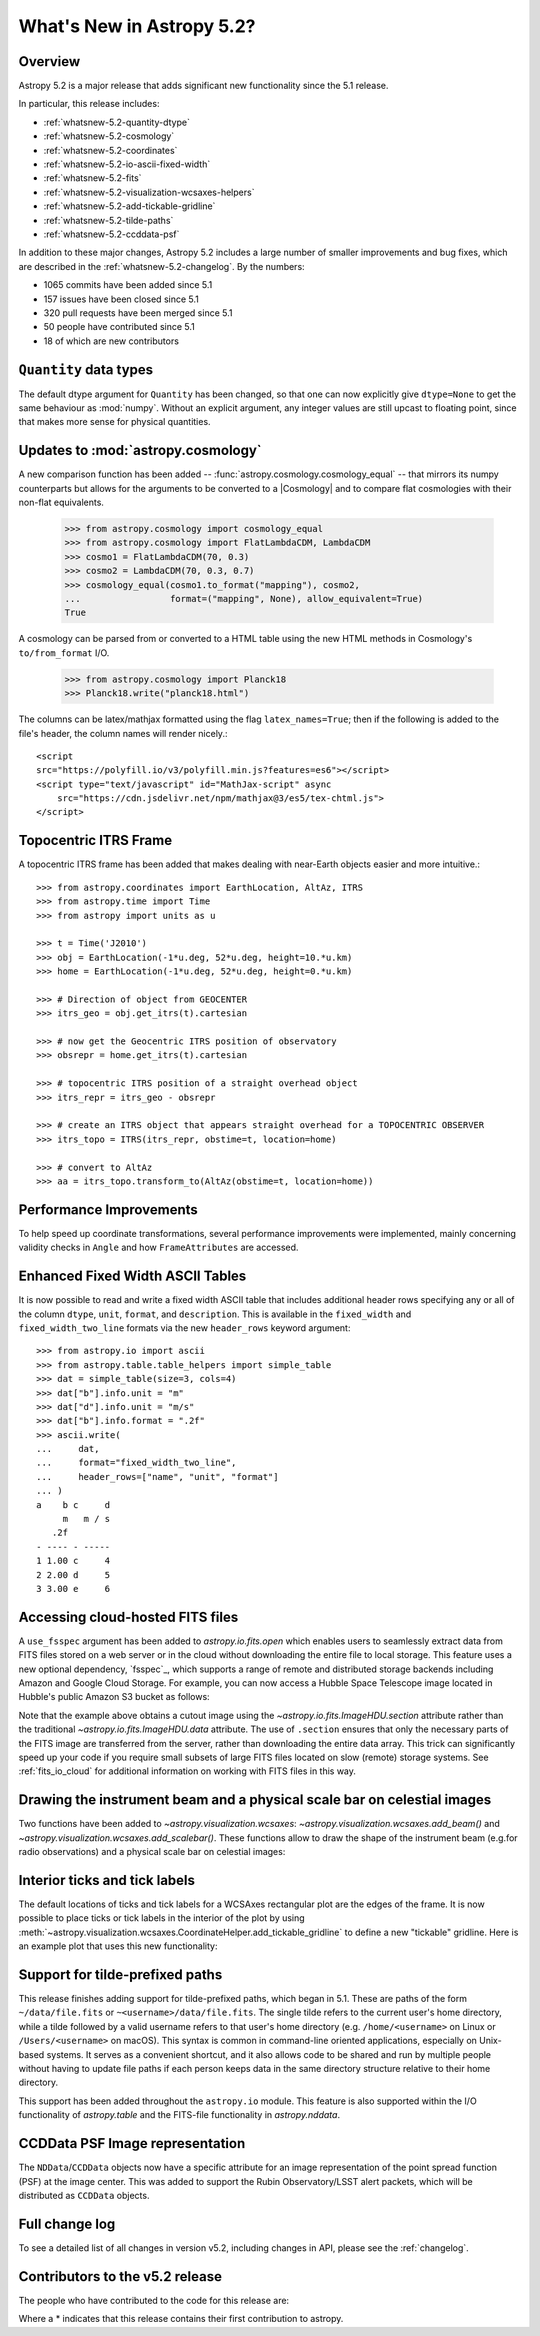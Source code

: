 .. _whatsnew-5.2:

**************************
What's New in Astropy 5.2?
**************************

Overview
========

Astropy 5.2 is a major release that adds significant new functionality since
the 5.1 release.

In particular, this release includes:

* :ref:`whatsnew-5.2-quantity-dtype`
* :ref:`whatsnew-5.2-cosmology`
* :ref:`whatsnew-5.2-coordinates`
* :ref:`whatsnew-5.2-io-ascii-fixed-width`
* :ref:`whatsnew-5.2-fits`
* :ref:`whatsnew-5.2-visualization-wcsaxes-helpers`
* :ref:`whatsnew-5.2-add-tickable-gridline`
* :ref:`whatsnew-5.2-tilde-paths`
* :ref:`whatsnew-5.2-ccddata-psf`

In addition to these major changes, Astropy 5.2 includes a large number of
smaller improvements and bug fixes, which are described in the
:ref:`whatsnew-5.2-changelog`. By the numbers:

* 1065 commits have been added since 5.1
* 157 issues have been closed since 5.1
* 320 pull requests have been merged since 5.1
* 50 people have contributed since 5.1
* 18 of which are new contributors

.. _whatsnew-5.2-quantity-dtype:

``Quantity`` data types
=======================

The default dtype argument for ``Quantity`` has been changed, so that one can
now explicitly give ``dtype=None`` to get the same behaviour as :mod:`numpy`.
Without an explicit argument, any integer values are still upcast to floating
point, since that makes more sense for physical quantities.


.. _whatsnew-5.2-cosmology:

Updates to :mod:`astropy.cosmology`
===================================

A new comparison function has been added --
:func:`astropy.cosmology.cosmology_equal` -- that mirrors its numpy counterparts
but allows for the arguments to be converted to a |Cosmology| and to compare flat
cosmologies with their non-flat equivalents.

    >>> from astropy.cosmology import cosmology_equal
    >>> from astropy.cosmology import FlatLambdaCDM, LambdaCDM
    >>> cosmo1 = FlatLambdaCDM(70, 0.3)
    >>> cosmo2 = LambdaCDM(70, 0.3, 0.7)
    >>> cosmology_equal(cosmo1.to_format("mapping"), cosmo2,
    ...                 format=("mapping", None), allow_equivalent=True)
    True


A cosmology can be parsed from or converted to a HTML table using
the new HTML methods in Cosmology's ``to/from_format`` I/O.

    >>> from astropy.cosmology import Planck18
    >>> Planck18.write("planck18.html")

The columns can be latex/mathjax formatted using the flag ``latex_names=True``;
then if the following is added to the file's header, the column names will
render nicely.::

    <script
    src="https://polyfill.io/v3/polyfill.min.js?features=es6"></script>
    <script type="text/javascript" id="MathJax-script" async
        src="https://cdn.jsdelivr.net/npm/mathjax@3/es5/tex-chtml.js">
    </script>


.. _whatsnew-5.2-coordinates:

Topocentric ITRS Frame
======================

A topocentric ITRS frame has been added that makes dealing with near-Earth objects
easier and more intuitive.::

    >>> from astropy.coordinates import EarthLocation, AltAz, ITRS
    >>> from astropy.time import Time
    >>> from astropy import units as u

    >>> t = Time('J2010')
    >>> obj = EarthLocation(-1*u.deg, 52*u.deg, height=10.*u.km)
    >>> home = EarthLocation(-1*u.deg, 52*u.deg, height=0.*u.km)

    >>> # Direction of object from GEOCENTER
    >>> itrs_geo = obj.get_itrs(t).cartesian

    >>> # now get the Geocentric ITRS position of observatory
    >>> obsrepr = home.get_itrs(t).cartesian

    >>> # topocentric ITRS position of a straight overhead object
    >>> itrs_repr = itrs_geo - obsrepr

    >>> # create an ITRS object that appears straight overhead for a TOPOCENTRIC OBSERVER
    >>> itrs_topo = ITRS(itrs_repr, obstime=t, location=home)

    >>> # convert to AltAz
    >>> aa = itrs_topo.transform_to(AltAz(obstime=t, location=home))

Performance Improvements
========================

To help speed up coordinate transformations, several performance improvements
were implemented, mainly concerning validity checks in ``Angle`` and
how ``FrameAttributes``  are accessed.


.. _whatsnew-5.2-io-ascii-fixed-width:

Enhanced Fixed Width ASCII Tables
=================================

It is now possible to read and write a fixed width ASCII table that includes
additional header rows specifying any or all of the column ``dtype``, ``unit``,
``format``, and ``description``. This is available in the ``fixed_width`` and
``fixed_width_two_line`` formats via the new ``header_rows`` keyword argument::

    >>> from astropy.io import ascii
    >>> from astropy.table.table_helpers import simple_table
    >>> dat = simple_table(size=3, cols=4)
    >>> dat["b"].info.unit = "m"
    >>> dat["d"].info.unit = "m/s"
    >>> dat["b"].info.format = ".2f"
    >>> ascii.write(
    ...     dat,
    ...     format="fixed_width_two_line",
    ...     header_rows=["name", "unit", "format"]
    ... )
    a    b c     d
         m   m / s
       .2f
    - ---- - -----
    1 1.00 c     4
    2 2.00 d     5
    3 3.00 e     6


.. _whatsnew-5.2-fits:

Accessing cloud-hosted FITS files
=================================

A ``use_fsspec`` argument has been added to `astropy.io.fits.open` which
enables users to seamlessly extract data from FITS files stored on a web server
or in the cloud without downloading the entire file to local storage.
This feature uses a new optional dependency, `fsspec`_, which supports a range
of remote and distributed storage backends including Amazon and Google Cloud Storage.
For example, you can now access a Hubble Space Telescope image located in
Hubble's public Amazon S3 bucket as follows:

.. doctest-requires:: fsspec

    >>> from astropy.io import fits
    >>> uri = "s3://stpubdata/hst/public/j8pu/j8pu0y010/j8pu0y010_drc.fits"
    >>> with fits.open(uri, fsspec_kwargs={"anon": True}) as hdul:  # doctest: +REMOTE_DATA
    ...
    ...     # Download a single header
    ...     header = hdul[1].header
    ...
    ...     # Download a single image
    ...     mydata = hdul[1].data
    ...
    ...     # Download a small cutout
    ...     cutout = hdul[1].section[10:20, 30:50]

Note that the example above obtains a cutout image using the `~astropy.io.fits.ImageHDU.section`
attribute rather than the traditional `~astropy.io.fits.ImageHDU.data` attribute.
The use of ``.section`` ensures that only the necessary parts of the FITS
image are transferred from the server, rather than downloading the entire data
array. This trick can significantly speed up your code if you require small
subsets of large FITS files located on slow (remote) storage systems.
See :ref:`fits_io_cloud` for additional information on working with
FITS files in this way.

.. _whatsnew-5.2-visualization-wcsaxes-helpers:

Drawing the instrument beam and a physical scale bar on celestial images
========================================================================

Two functions have been added to `~astropy.visualization.wcsaxes`: `~astropy.visualization.wcsaxes.add_beam()` and
`~astropy.visualization.wcsaxes.add_scalebar()`. These functions allow to draw the shape of the instrument beam (e.g.for radio
observations) and a physical scale bar on celestial images:

.. doctest-requires:: fsspec matplotlib

    >>> from astropy.io import fits
    >>> from astropy.wcs import WCS
    >>> from astropy import units as u
    >>> from astropy.visualization.wcsaxes import add_beam, add_scalebar
    >>> import matplotlib.pyplot as plt
    >>> uri = "https://cdsarc.cds.unistra.fr/ftp/J/A+A/610/A24/fits/as209_sc_flagged_cont.image.pbcor_uniform.fits"
    >>> with fits.open(uri, fsspec_kwargs={"anon": True}) as hdul:  # doctest: +REMOTE_DATA +IGNORE_WARNINGS +IGNORE_OUTPUT
    ...
    ...    header = hdul[0].header
    ...    wcs = WCS(header, naxis=(1,2))
    ...    data = hdul[0].data.squeeze()
    ...
    ...    ax = plt.subplot(projection=wcs, xlim=(442, 582), ylim=(442, 582))
    ...    ax.imshow(data)
    ...
    ...    # Draw the beam shape (from the header)
    ...    add_beam(ax, header=header, frame=True)
    ...
    ...    # Draw a scale bar corresponding to 100 au at a distance of 126 pc
    ...    add_scalebar(ax, 100./126. * u.arcsec, label="100 au", color="white")

.. _whatsnew-5.2-add-tickable-gridline:

Interior ticks and tick labels
==============================
The default locations of ticks and tick labels for a WCSAxes rectangular plot are the edges of the frame.
It is now possible to place ticks or tick labels in the interior of the plot by using
:meth:`~astropy.visualization.wcsaxes.CoordinateHelper.add_tickable_gridline` to define a new "tickable" gridline.
Here is an example plot that uses this new functionality:

.. plot::
   :context: reset
   :nofigs:

    import matplotlib.pyplot as plt

    import astropy.units as u
    from astropy.wcs import WCS

    wcs = WCS({'naxis': 2,
               'naxis1': 360,
               'naxis2': 180,
               'crpix1': 180.5,
               'crpix2': 90.5,
               'cdelt1': -1,
               'cdelt2': 1,
               'ctype1': 'RA---CAR',
               'ctype2': 'DEC--CAR'})

    fig = plt.figure()
    ax = fig.add_subplot(projection=wcs)
    ax.set_xlim(-0.5, 360-0.5)
    ax.set_ylim(-0.5, 180-0.5)

    ra, dec = ax.coords
    ra.grid()
    dec.grid()
    ra.set_ticklabel(exclude_overlapping=True)
    ra.set_axislabel('ICRS Right Ascension')
    dec.set_axislabel('ICRS Declination')

.. plot::
   :context:
   :include-source:

    glon, glat = ax.get_coords_overlay('galactic')
    glon.set_ticks(spacing=30*u.deg)
    glat.set_ticks(spacing=30*u.deg)

    glat.add_tickable_gridline('const-glat', 0*u.deg)
    glon.add_tickable_gridline('const-glon', 0*u.deg)

    glon.grid(color='magenta')
    glon.set_ticks_visible(False)
    glon.set_ticklabel_position(('const-glat',))
    glon.set_ticklabel(color='magenta')
    glon.set_axislabel('Galactic Longitude', color='magenta')

    glat.grid(color='blue')
    glat.set_ticks_visible(False)
    glat.set_ticklabel_position(('const-glon', 'r'))
    glat.set_ticklabel(color='blue')
    glat.set_axislabel('Galactic Latitude', color='blue')

.. _whatsnew-5.2-tilde-paths:

Support for tilde-prefixed paths
================================

This release finishes adding support for tilde-prefixed paths, which began in
5.1. These are paths of the form ``~/data/file.fits`` or
``~<username>/data/file.fits``. The single tilde refers to the current user's
home directory, while a tilde followed by a valid username refers to that
user's home directory (e.g. ``/home/<username>`` on Linux or
``/Users/<username>`` on macOS). This syntax is common in command-line oriented
applications, especially on Unix-based systems. It serves as a convenient
shortcut, and it also allows code to be shared and run by multiple people
without having to update file paths if each person keeps data in the same
directory structure relative to their home directory.

This support has been added throughout the ``astropy.io`` module. This feature
is also supported within the I/O functionality of `astropy.table` and the
FITS-file functionality in `astropy.nddata`.

.. _whatsnew-5.2-ccddata-psf:

CCDData PSF Image representation
================================

The ``NDData``/``CCDData`` objects now have a specific attribute for an image representation of the point spread function (PSF) at the image center.
This was added to support the Rubin Observatory/LSST alert packets, which will be distributed as ``CCDData`` objects.

.. _whatsnew-5.2-changelog:

Full change log
===============

To see a detailed list of all changes in version v5.2, including changes in
API, please see the :ref:`changelog`.

Contributors to the v5.2 release
================================

The people who have contributed to the code for this release are:

.. hlist::
  :columns: 4

  -  Adrian Price-Whelan
  -  Albert Y. Shih
  -  Bharath Saiguhan  *
  -  Brett Woltz  *
  -  Brigitta Sipőcz
  -  Chiara Marmo
  -  Conor MacBride
  -  David Paz  *
  -  David Stansby
  -  Derek Homeier
  -  Eero Vaher
  -  Erik Tollerud
  -  Frazer McLean  *
  -  Gabe Brammer  *
  -  Gabriel Brammer
  -  Geert Barentsen
  -  Hans Moritz Günther
  -  Hood Chatham  *
  -  Jero Bado
  -  John Parejko
  -  Kunam Balaram Reddy  *
  -  Larry Bradley
  -  Lily Fahey  *
  -  Lu Xu  *
  -  Marten van Kerkwijk
  -  Martin Dyer  *
  -  Matthew Craig
  -  Matthew Pitkin  *
  -  Max Mahlke  *
  -  Maximilian Nöthe
  -  Michael Brewer
  -  Mihai Cara
  -  Nadia Dencheva
  -  Nathaniel Starkman
  -  Pey Lian Lim
  -  Roland Weber  *
  -  Roy Smart
  -  Sam Lee
  -  Sam Van Kooten
  -  Simon Conseil
  -  Stuart Mumford
  -  Sébastien Maret  *
  -  T\. E\. Pickering  *
  -  Thomas Robitaille
  -  Timothy P\. Ellsworth Bowers  *
  -  Tom Aldcroft
  -  William Jamieson
  -  Yash Nandwana  *


Where a * indicates that this release contains their first contribution to astropy.
